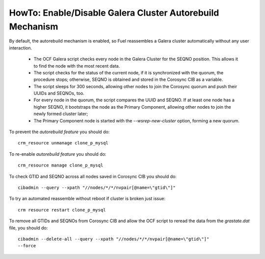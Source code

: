 
.. index:: HowTo: Galera Cluster Autorebuild

.. _enable-galera-autorebuild:

HowTo: Enable/Disable Galera Cluster Autorebuild Mechanism
==========================================================

By default, the autorebuild mechanism is enabled,
so Fuel reassembles a Galera cluster automatically
without any user interaction.

  - The OCF Galera script checks every node in the Galera Cluster
    for the SEQNO position.
    This allows it to find the node with the most recent data.

  - The script checks for the status of the current node,
    if it is synchronized with the quorum, the procedure stops;
    otherwise, SEQNO is obtained and
    stored in the Corosync CIB as a variable.

  - The script sleeps for 300 seconds,
    allowing other nodes to join the Corosync quorum
    and push their UUIDs and SEQNOs, too.

  - For every node in the quorum, the script compares the UUID and SEQNO.
    If at least one node has a higher SEQNO,
    it bootstraps the node as the Primary Component,
    allowing other nodes to join the newly formed cluster later;

  - The Primary Component node is started with
    the `--wsrep-new-cluster` option, forming a new quorum.

To prevent the `autorebuild feature` you should do::

  crm_resource unmanage clone_p_mysql

To re-enable `autorebuild feature` you should do::

  crm_resource manage clone_p_mysql

To check GTID and SEQNO across all nodes saved in Corosync CIB you should do::

  cibadmin --query --xpath "//nodes/*/*/nvpair[@name=\"gtid\"]"

To try an automated reassemble without reboot if cluster is broken just issue::

  crm resource restart clone_p_mysql

To remove all GTIDs and SEQNOs from Corosync CIB
and allow the OCF script to reread the data
from the `grastate.dat` file, you should do::

  cibadmin --delete-all --query --xpath "//nodes/*/*/nvpair[@name=\"gtid\"]"
  --force


